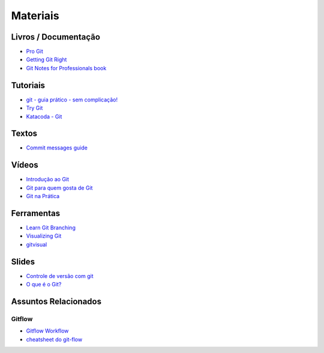 Materiais
=========

Livros / Documentação
---------------------

- `Pro Git <https://git-scm.com/book/pt-br>`_
- `Getting Git Right <https://www.atlassian.com/git>`_
- `Git Notes for Professionals book <http://books.goalkicker.com/GitBook/>`_


Tutoriais
---------

- `git - guia prático - sem complicação! <https://rogerdudler.github.io/git-guide/index.pt_BR.html>`_
- `Try Git <https://try.github.io/>`_
- `Katacoda - Git <https://katacoda.com/courses/git>`_


Textos
------

- `Commit messages guide <https://github.com/RomuloOliveira/commit-messages-guide/blob/master/README_pt-BR.md>`_


Vídeos
------

- `Introdução ao Git <http://palestras.softwarelivre.org/palestra/introducao-ao-git/>`_
- `Git para quem gosta de Git <http://palestras.softwarelivre.org/palestra/git-para-quem-gosta-de-git/>`_
- `Git na Prática <https://www.youtube.com/playlist?list=PLSbD5F_Z_s7b5TJF80zb5dQojao9UQLxL>`_


Ferramentas
-----------

- `Learn Git Branching <https://pcottle.github.io/learnGitBranching/>`_
- `Visualizing Git <https://git-school.github.io/visualizing-git/>`_
- `gitvisual <http://gitvisual.com/>`_


Slides
------

- `Controle de versão com git <https://docs.google.com/presentation/d/10xRgWUk8SJXzup2fA972oF_c7e4sKGs6uxySWwSdyss/edit?usp=sharing>`_
- `O que é o Git? <https://prezi.com/6rdfy4deqox1/apresentacao-git/>`_


Assuntos Relacionados
---------------------

Gitflow
~~~~~~~

- `Gitflow Workflow <https://www.atlassian.com/br/git/tutorials/comparing-workflows/gitflow-workflow>`_
- `cheatsheet do git-flow <https://danielkummer.github.io/git-flow-cheatsheet/index.pt_BR.html>`_
